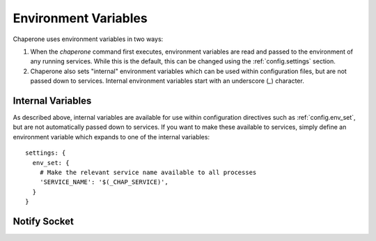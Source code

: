 .. _ch.env:

Environment Variables
=====================

Chaperone uses environment variables in two ways:

1.  When the `chaperone` command first executes, environment variables are read and passed
    to the environment of any running services.  While this is the default, this can be
    changed using the :ref:`config.settings` section.
2.  Chaperone also sets "internal" environment variables which can be used within
    configuration files, but are not passed down to services.  Internal environment
    variables start with an underscore (`_`) character. 

Internal Variables
******************

As described above, internal variables are available for use within configuration directives such as
:ref:`config.env_set`, but are not automatically passed down to services.  If you want to make these
available to services, simply define an environment variable which expands to one of the internal variables::

  settings: {
    env_set: {
      # Make the relevant service name available to all processes
      'SERVICE_NAME': '$(_CHAP_SERVICE)',
    }
  }

.. envvar:: _CHAP_CONFIG_DIR

   This is the path to the directory which *contains* the target specified by 
   the :option:`--config <chaperone --config>` option.

   For example, if you start Chaperone with the following command::

     chaperone --config /home/appsuser/firstapp/chaperone.conf

   then this environment variable will be set to ``/home/appsuser/firstapp``.  Note that
   the method is the same *even if a configuration directory is specified*.  Thus, this
   command::

     chaperone --config /home/appsuser/firstapp/chaperone.d

   would set ``_CHAP_CONFIG_DIR`` to exactly the same value even though the target
   is a directory rather than a file.

   One very useful application of this variable is to define "self-relative" execution
   environments where all application files are stored relative to the location of the
   configuration directory.  The ``chaperone-baseimage`` does this with the following
   declaration::

     settings: {
       env_set: {
         'APPS_DIR': '$(_CHAP_CONFIG_DIR:-/)',
       }
     }

   Then, all other files, commands and configurations operate relative to the ``APPS_DIR``
   environment variable.   If this principle is observed carefully you can easily run::

     docker run --config /myapps/prerelease/chaperone.d

   to run an isolated set of applications stored in ``/myapps/prerelease`` and another
   set of isolated applications in the same image like this::

     docker run --config /myapps/stable/chaperone.d

Notify Socket
*************

.. _env.NOTIFY_SOCKET:

.. envvar:: NOTIFY_SOCKET

   Chaperone attempts to emulate ``systemd`` behavior by providing a
   :ref:`"forking" service type <service.type>`.   Processes created by this type
   will have the additional variable ``NOTIFY_SOCKET`` set in their environment,
   which is the path to a UNIX domain socket created privately within the
   container.  The service should use this environment variable to trigger
   notifications compatible with
